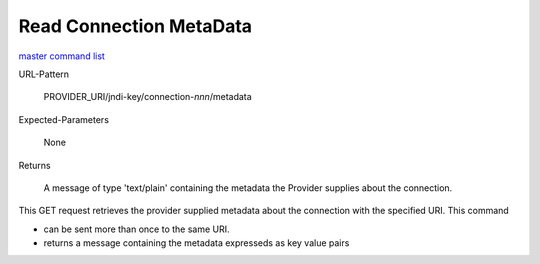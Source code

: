 ========================
Read Connection MetaData
========================

`master command list`_

URL-Pattern

  PROVIDER_URI/jndi-key/connection-*nnn*/metadata

Expected-Parameters 

  None

Returns 

  A message of type 'text/plain' containing the metadata the Provider
  supplies about the connection.

This GET request retrieves the provider supplied metadata about the
connection with the specified URI.  This command

* can be sent more than once to the same URI.

* returns a message containing the metadata expresseds as key value pairs

.. _master command list: ./master-command-list.html